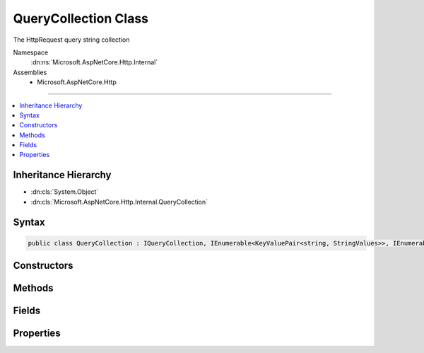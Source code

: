 

QueryCollection Class
=====================






The HttpRequest query string collection


Namespace
    :dn:ns:`Microsoft.AspNetCore.Http.Internal`
Assemblies
    * Microsoft.AspNetCore.Http

----

.. contents::
   :local:



Inheritance Hierarchy
---------------------


* :dn:cls:`System.Object`
* :dn:cls:`Microsoft.AspNetCore.Http.Internal.QueryCollection`








Syntax
------

.. code-block:: csharp

    public class QueryCollection : IQueryCollection, IEnumerable<KeyValuePair<string, StringValues>>, IEnumerable








.. dn:class:: Microsoft.AspNetCore.Http.Internal.QueryCollection
    :hidden:

.. dn:class:: Microsoft.AspNetCore.Http.Internal.QueryCollection

Constructors
------------

.. dn:class:: Microsoft.AspNetCore.Http.Internal.QueryCollection
    :noindex:
    :hidden:

    
    .. dn:constructor:: Microsoft.AspNetCore.Http.Internal.QueryCollection.QueryCollection()
    
        
    
        
        .. code-block:: csharp
    
            public QueryCollection()
    
    .. dn:constructor:: Microsoft.AspNetCore.Http.Internal.QueryCollection.QueryCollection(Microsoft.AspNetCore.Http.Internal.QueryCollection)
    
        
    
        
        :type store: Microsoft.AspNetCore.Http.Internal.QueryCollection
    
        
        .. code-block:: csharp
    
            public QueryCollection(QueryCollection store)
    
    .. dn:constructor:: Microsoft.AspNetCore.Http.Internal.QueryCollection.QueryCollection(System.Collections.Generic.Dictionary<System.String, Microsoft.Extensions.Primitives.StringValues>)
    
        
    
        
        :type store: System.Collections.Generic.Dictionary<System.Collections.Generic.Dictionary`2>{System.String<System.String>, Microsoft.Extensions.Primitives.StringValues<Microsoft.Extensions.Primitives.StringValues>}
    
        
        .. code-block:: csharp
    
            public QueryCollection(Dictionary<string, StringValues> store)
    
    .. dn:constructor:: Microsoft.AspNetCore.Http.Internal.QueryCollection.QueryCollection(System.Int32)
    
        
    
        
        :type capacity: System.Int32
    
        
        .. code-block:: csharp
    
            public QueryCollection(int capacity)
    

Methods
-------

.. dn:class:: Microsoft.AspNetCore.Http.Internal.QueryCollection
    :noindex:
    :hidden:

    
    .. dn:method:: Microsoft.AspNetCore.Http.Internal.QueryCollection.ContainsKey(System.String)
    
        
    
        
        Determines whether the :any:`Microsoft.AspNetCore.Http.HeaderDictionary` contains a specific key.
    
        
    
        
        :param key: The key.
        
        :type key: System.String
        :rtype: System.Boolean
        :return: true if the :any:`Microsoft.AspNetCore.Http.HeaderDictionary` contains a specific key; otherwise, false.
    
        
        .. code-block:: csharp
    
            public bool ContainsKey(string key)
    
    .. dn:method:: Microsoft.AspNetCore.Http.Internal.QueryCollection.GetEnumerator()
    
        
    
        
        Returns an enumerator that iterates through a collection.
    
        
        :rtype: Microsoft.AspNetCore.Http.Internal.QueryCollection.Enumerator
        :return: An :any:`Microsoft.AspNetCore.Http.Internal.QueryCollection.Enumerator` object that can be used to iterate through the collection.
    
        
        .. code-block:: csharp
    
            public QueryCollection.Enumerator GetEnumerator()
    
    .. dn:method:: Microsoft.AspNetCore.Http.Internal.QueryCollection.System.Collections.Generic.IEnumerable<System.Collections.Generic.KeyValuePair<System.String, Microsoft.Extensions.Primitives.StringValues>>.GetEnumerator()
    
        
    
        
        Returns an enumerator that iterates through a collection.
    
        
        :rtype: System.Collections.Generic.IEnumerator<System.Collections.Generic.IEnumerator`1>{System.Collections.Generic.KeyValuePair<System.Collections.Generic.KeyValuePair`2>{System.String<System.String>, Microsoft.Extensions.Primitives.StringValues<Microsoft.Extensions.Primitives.StringValues>}}
        :return: An :any:`System.Collections.Generic.IEnumerator\`1` object that can be used to iterate through the collection.
    
        
        .. code-block:: csharp
    
            IEnumerator<KeyValuePair<string, StringValues>> IEnumerable<KeyValuePair<string, StringValues>>.GetEnumerator()
    
    .. dn:method:: Microsoft.AspNetCore.Http.Internal.QueryCollection.System.Collections.IEnumerable.GetEnumerator()
    
        
    
        
        Returns an enumerator that iterates through a collection.
    
        
        :rtype: System.Collections.IEnumerator
        :return: An :any:`System.Collections.IEnumerator` object that can be used to iterate through the collection.
    
        
        .. code-block:: csharp
    
            IEnumerator IEnumerable.GetEnumerator()
    
    .. dn:method:: Microsoft.AspNetCore.Http.Internal.QueryCollection.TryGetValue(System.String, out Microsoft.Extensions.Primitives.StringValues)
    
        
    
        
        Retrieves a value from the dictionary.
    
        
    
        
        :param key: The header name.
        
        :type key: System.String
    
        
        :param value: The value.
        
        :type value: Microsoft.Extensions.Primitives.StringValues
        :rtype: System.Boolean
        :return: true if the :any:`Microsoft.AspNetCore.Http.HeaderDictionary` contains the key; otherwise, false.
    
        
        .. code-block:: csharp
    
            public bool TryGetValue(string key, out StringValues value)
    

Fields
------

.. dn:class:: Microsoft.AspNetCore.Http.Internal.QueryCollection
    :noindex:
    :hidden:

    
    .. dn:field:: Microsoft.AspNetCore.Http.Internal.QueryCollection.Empty
    
        
        :rtype: Microsoft.AspNetCore.Http.Internal.QueryCollection
    
        
        .. code-block:: csharp
    
            public static readonly QueryCollection Empty
    

Properties
----------

.. dn:class:: Microsoft.AspNetCore.Http.Internal.QueryCollection
    :noindex:
    :hidden:

    
    .. dn:property:: Microsoft.AspNetCore.Http.Internal.QueryCollection.Count
    
        
    
        
        Gets the number of elements contained in the :any:`Microsoft.AspNetCore.Http.HeaderDictionary`\;.
    
        
        :rtype: System.Int32
        :return: The number of elements contained in the :any:`Microsoft.AspNetCore.Http.HeaderDictionary`\.
    
        
        .. code-block:: csharp
    
            public int Count { get; }
    
    .. dn:property:: Microsoft.AspNetCore.Http.Internal.QueryCollection.Item[System.String]
    
        
    
        
        Get or sets the associated value from the collection as a single string.
    
        
    
        
        :param key: The header name.
        
        :type key: System.String
        :rtype: Microsoft.Extensions.Primitives.StringValues
        :return: the associated value from the collection as a StringValues or StringValues.Empty if the key is not present.
    
        
        .. code-block:: csharp
    
            public StringValues this[string key] { get; }
    
    .. dn:property:: Microsoft.AspNetCore.Http.Internal.QueryCollection.Keys
    
        
        :rtype: System.Collections.Generic.ICollection<System.Collections.Generic.ICollection`1>{System.String<System.String>}
    
        
        .. code-block:: csharp
    
            public ICollection<string> Keys { get; }
    

